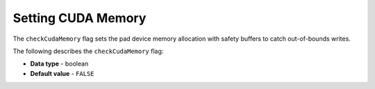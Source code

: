 .. _check_cuda_memory:

*******************
Setting CUDA Memory
*******************

The ``checkCudaMemory`` flag sets the pad device memory allocation with safety buffers to catch out-of-bounds writes.

The following describes the ``checkCudaMemory`` flag:

* **Data type** - boolean
* **Default value** - ``FALSE``